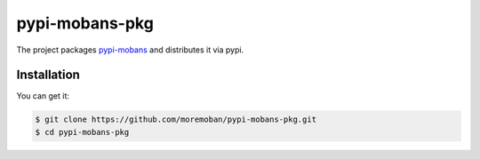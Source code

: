 ================================================================================
pypi-mobans-pkg
================================================================================

.. image:: https://api.travis-ci.org/moremoban/pypi-mobans-pkg.svg
   :target: http://travis-ci.org/moremoban/pypi-mobans-pkg

.. image:: https://codecov.io/github/moremoban/pypi-mobans-pkg/coverage.png
   :target: https://codecov.io/github/moremoban/pypi-mobans-pkg

.. image:: https://img.shields.io/gitter/room/gitterHQ/gitter.svg
   :target: https://gitter.im/chfw_moban/Lobby


The project packages `pypi-mobans <https://github.com/moremoban/pypi>`_ and distributes it via pypi.

Installation
================================================================================

You can get it:

.. code-block:: bash

    $ git clone https://github.com/moremoban/pypi-mobans-pkg.git
    $ cd pypi-mobans-pkg
